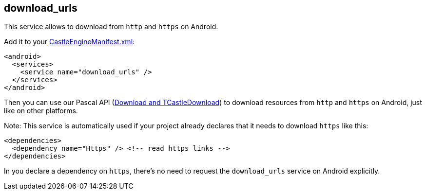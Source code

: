 ## download_urls

This service allows to download from `http` and `https` on Android.

Add it to your link:https://castle-engine.io/project_manifest[CastleEngineManifest.xml]:

[source,xml]
----
<android>
  <services>
    <service name="download_urls" />
  </services>
</android>
----

Then you can use our Pascal API (https://castle-engine.io/url[Download and TCastleDownload]) to download resources from `http` and `https` on Android, just like on other platforms.

Note: This service is automatically used if your project already declares that it needs to download `https` like this:

[source,xml]
----
<dependencies>
  <dependency name="Https" /> <!-- read https links -->
</dependencies>
----

In you declare a dependency on `https`, there's no need to request the `download_urls` service on Android explicitly.
